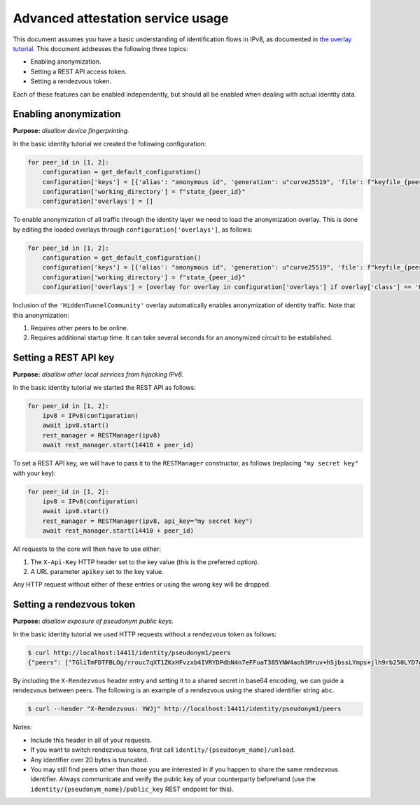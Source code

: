 
Advanced attestation service usage
==================================

This document assumes you have a basic understanding of identification flows in IPv8, as documented in `the overlay tutorial <../../basics/identity_tutorial>`_.
This document addresses the following three topics:

- Enabling anonymization.
- Setting a REST API access token.
- Setting a rendezvous token.

Each of these features can be enabled independently, but should all be enabled when dealing with actual identity data.


Enabling anonymization
----------------------

**Purpose:** *disallow device fingerprinting.*

In the basic identity tutorial we created the following configuration:

.. code-block:: python

    for peer_id in [1, 2]:
        configuration = get_default_configuration()
        configuration['keys'] = [{'alias': "anonymous id", 'generation': u"curve25519", 'file': f"keyfile_{peer_id}.pem"}]
        configuration['working_directory'] = f"state_{peer_id}"
        configuration['overlays'] = []

To enable anonymization of all traffic through the identity layer we need to load the anonymization overlay.
This is done by editing the loaded overlays through ``configuration['overlays']``, as follows:

.. code-block:: python

    for peer_id in [1, 2]:
        configuration = get_default_configuration()
        configuration['keys'] = [{'alias': "anonymous id", 'generation': u"curve25519", 'file': f"keyfile_{peer_id}.pem"}]
        configuration['working_directory'] = f"state_{peer_id}"
        configuration['overlays'] = [overlay for overlay in configuration['overlays'] if overlay['class'] == 'HiddenTunnelCommunity']

Inclusion of the ``'HiddenTunnelCommunity'`` overlay automatically enables anonymization of identity traffic.
Note that this anonymization:

1. Requires other peers to be online.
2. Requires additional startup time. It can take several seconds for an anonymized circuit to be established.

Setting a REST API key
----------------------

**Purpose:** *disallow other local services from hijacking IPv8.*

In the basic identity tutorial we started the REST API as follows:

.. code-block:: python

    for peer_id in [1, 2]:
        ipv8 = IPv8(configuration)
        await ipv8.start()
        rest_manager = RESTManager(ipv8)
        await rest_manager.start(14410 + peer_id)

To set a REST API key, we will have to pass it to the ``RESTManager`` constructor, as follows (replacing ``"my secret key"`` with your key):

.. code-block:: python

    for peer_id in [1, 2]:
        ipv8 = IPv8(configuration)
        await ipv8.start()
        rest_manager = RESTManager(ipv8, api_key="my secret key")
        await rest_manager.start(14410 + peer_id)

All requests to the core will then have to use either:

1. The ``X-Api-Key`` HTTP header set to the key value (this is the preferred option).
2. A URL parameter ``apikey`` set to the key value.

Any HTTP request without either of these entries or using the wrong key will be dropped.

Setting a rendezvous token
--------------------------

**Purpose:** *disallow exposure of pseudonym public keys.*

In the basic identity tutorial we used HTTP requests without a rendezvous token as follows:

.. code-block:: bash

   $ curl http://localhost:14411/identity/pseudonym1/peers
   {"peers": ["TGliTmFDTFBLOg/rrouc7qXT1ZKxHFvzxb4IVRYDPdbN4n7eFFuaT385YNW4aoh3Mruv+hSjbssLYmps+jlh9rb250LYD7gEH20="]}

By including the ``X-Rendezvous`` header entry and setting it to a shared secret in base64 encoding, we can guide a rendezvous between peers.
The following is an example of a rendezvous using the shared identifier string ``abc``.

.. code-block:: bash

   $ curl --header "X-Rendezvous: YWJj" http://localhost:14411/identity/pseudonym1/peers

Notes:

- Include this header in all of your requests.
- If you want to switch rendezvous tokens, first call ``identity/{pseudonym_name}/unload``.
- Any identifier over 20 bytes is truncated.
- You may still find peers other than those you are interested in if you happen to share the same rendezvous identifier. Always communicate and verify the public key of your counterparty beforehand (use the ``identity/{pseudonym_name}/public_key`` REST endpoint for this).
